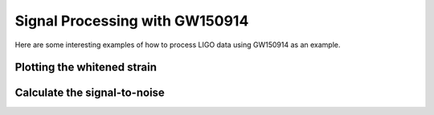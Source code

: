 ###################################################
Signal Processing with GW150914
###################################################

Here are some interesting examples of how to process LIGO data using GW150914
as an example.

=====================================
Plotting the whitened strain
=====================================

.. plot:: ../examples/gw150914/gw150914_shape.py
   :include-source:

==============================================
Calculate the signal-to-noise
==============================================

.. plot:: ../examples/gw150914/gw150914_h1_snr.py
   :include-source:
